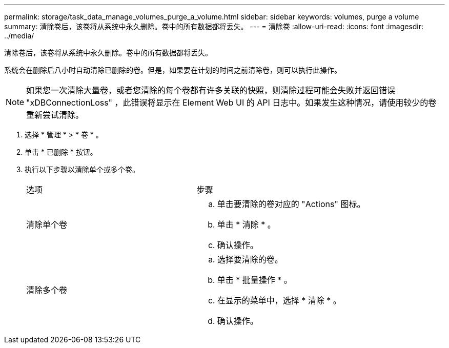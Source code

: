 ---
permalink: storage/task_data_manage_volumes_purge_a_volume.html 
sidebar: sidebar 
keywords: volumes, purge a volume 
summary: 清除卷后，该卷将从系统中永久删除。卷中的所有数据都将丢失。 
---
= 清除卷
:allow-uri-read: 
:icons: font
:imagesdir: ../media/


[role="lead"]
清除卷后，该卷将从系统中永久删除。卷中的所有数据都将丢失。

系统会在删除后八小时自动清除已删除的卷。但是，如果要在计划的时间之前清除卷，则可以执行此操作。


NOTE: 如果您一次清除大量卷，或者您清除的每个卷都有许多关联的快照，则清除过程可能会失败并返回错误 "xDBConnectionLoss" ，此错误将显示在 Element Web UI 的 API 日志中。如果发生这种情况，请使用较少的卷重新尝试清除。

. 选择 * 管理 * > * 卷 * 。
. 单击 * 已删除 * 按钮。
. 执行以下步骤以清除单个或多个卷。
+
|===


| 选项 | 步骤 


 a| 
清除单个卷
 a| 
.. 单击要清除的卷对应的 "Actions" 图标。
.. 单击 * 清除 * 。
.. 确认操作。




 a| 
清除多个卷
 a| 
.. 选择要清除的卷。
.. 单击 * 批量操作 * 。
.. 在显示的菜单中，选择 * 清除 * 。
.. 确认操作。


|===

